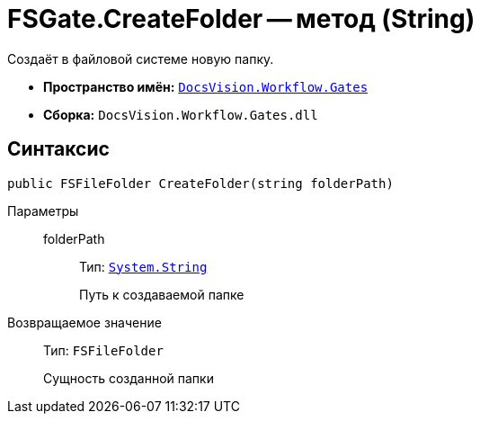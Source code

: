 = FSGate.CreateFolder -- метод (String)

Создаёт в файловой системе новую папку.

* *Пространство имён:* `xref:Gates/Gates_NS.adoc[DocsVision.Workflow.Gates]`
* *Сборка:* `DocsVision.Workflow.Gates.dll`

== Синтаксис

[source,csharp]
----
public FSFileFolder CreateFolder(string folderPath)
----

Параметры::
folderPath:::
Тип: `http://msdn.microsoft.com/ru-ru/library/system.string.aspx[System.String]`
+
Путь к создаваемой папке

Возвращаемое значение::
Тип: `FSFileFolder`
+
Сущность созданной папки
